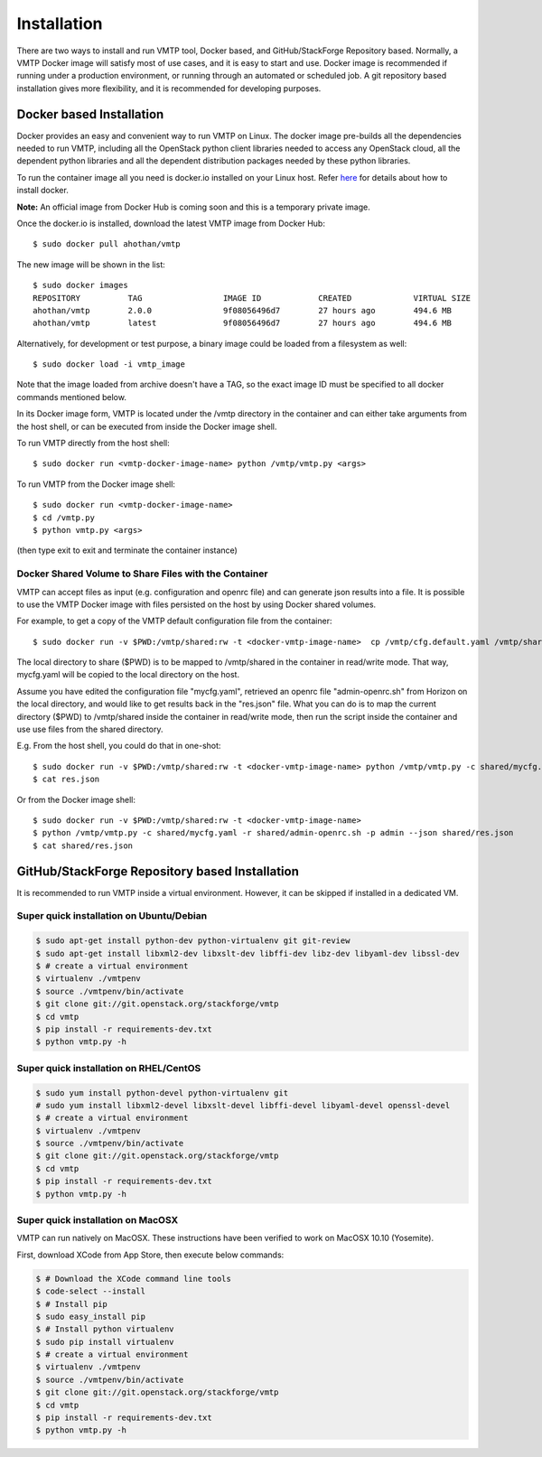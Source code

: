 ============
Installation
============

There are two ways to install and run VMTP tool, Docker based, and GitHub/StackForge Repository based. Normally, a VMTP Docker image will satisfy most of use cases, and it is easy to start and use. Docker image is recommended if running under a production environment, or running through an automated or scheduled job. A git repository based installation gives more flexibility, and it is recommended for developing purposes.


Docker based Installation
-------------------------

Docker provides an easy and convenient way to run VMTP on Linux. The docker image pre-builds all the dependencies needed to run VMTP, including all the OpenStack python client libraries needed to access any OpenStack cloud, all the dependent python libraries and all the dependent distribution packages needed by these python libraries.

To run the container image all you need is docker.io installed on your Linux host. Refer `here <https://docs.docker.com/installation/#installation>`_ for details about how to install docker.

**Note:** An official image from Docker Hub is coming soon and this is a temporary private image.

Once the docker.io is installed, download the latest VMTP image from Docker Hub::

    $ sudo docker pull ahothan/vmtp

The new image will be shown in the list::

    $ sudo docker images
    REPOSITORY          TAG                 IMAGE ID            CREATED             VIRTUAL SIZE
    ahothan/vmtp        2.0.0               9f08056496d7        27 hours ago        494.6 MB
    ahothan/vmtp        latest              9f08056496d7        27 hours ago        494.6 MB

Alternatively, for development or test purpose, a binary image could be loaded from a filesystem as well::

    $ sudo docker load -i vmtp_image

Note that the image loaded from archive doesn't have a TAG, so the exact image ID must be specified to all docker commands mentioned below.

In its Docker image form, VMTP is located under the /vmtp directory in the container and can either take arguments from the host shell, or can be executed from inside the Docker image shell.

To run VMTP directly from the host shell::

    $ sudo docker run <vmtp-docker-image-name> python /vmtp/vmtp.py <args>

To run VMTP from the Docker image shell::

    $ sudo docker run <vmtp-docker-image-name>
    $ cd /vmtp.py
    $ python vmtp.py <args>

(then type exit to exit and terminate the container instance)


Docker Shared Volume to Share Files with the Container
^^^^^^^^^^^^^^^^^^^^^^^^^^^^^^^^^^^^^^^^^^^^^^^^^^^^^^

VMTP can accept files as input (e.g. configuration and openrc file) and can generate json results into a file. It is possible to use the VMTP Docker image with files persisted on the host by using Docker shared volumes.

For example, to get a copy of the VMTP default configuration file from the container::

    $ sudo docker run -v $PWD:/vmtp/shared:rw -t <docker-vmtp-image-name>  cp /vmtp/cfg.default.yaml /vmtp/shared/mycfg.yaml

The local directory to share ($PWD) is to be mapped to /vmtp/shared in the container in read/write mode. That way, mycfg.yaml will be copied to the local directory on the host.

Assume you have edited the configuration file "mycfg.yaml", retrieved an openrc file "admin-openrc.sh" from Horizon on the local directory, and would like to get results back in the "res.json" file. What you can do is to map the current directory ($PWD) to /vmtp/shared inside the container in read/write mode, then run the script inside the container and use use files from the shared directory.

E.g. From the host shell, you could do that in one-shot::

    $ sudo docker run -v $PWD:/vmtp/shared:rw -t <docker-vmtp-image-name> python /vmtp/vmtp.py -c shared/mycfg.yaml -r shared/admin-openrc.sh -p admin --json shared/res.json
    $ cat res.json

Or from the Docker image shell::

    $ sudo docker run -v $PWD:/vmtp/shared:rw -t <docker-vmtp-image-name>
    $ python /vmtp/vmtp.py -c shared/mycfg.yaml -r shared/admin-openrc.sh -p admin --json shared/res.json
    $ cat shared/res.json


.. _git_installation:

GitHub/StackForge Repository based Installation
-----------------------------------------------

It is recommended to run VMTP inside a virtual environment. However, it can be skipped if installed in a dedicated VM.


Super quick installation on Ubuntu/Debian
^^^^^^^^^^^^^^^^^^^^^^^^^^^^^^^^^^^^^^^^^

.. code::

    $ sudo apt-get install python-dev python-virtualenv git git-review
    $ sudo apt-get install libxml2-dev libxslt-dev libffi-dev libz-dev libyaml-dev libssl-dev
    $ # create a virtual environment
    $ virtualenv ./vmtpenv
    $ source ./vmtpenv/bin/activate
    $ git clone git://git.openstack.org/stackforge/vmtp
    $ cd vmtp
    $ pip install -r requirements-dev.txt
    $ python vmtp.py -h

Super quick installation on RHEL/CentOS
^^^^^^^^^^^^^^^^^^^^^^^^^^^^^^^^^^^^^^^

.. code::

    $ sudo yum install python-devel python-virtualenv git
    # sudo yum install libxml2-devel libxslt-devel libffi-devel libyaml-devel openssl-devel
    $ # create a virtual environment
    $ virtualenv ./vmtpenv
    $ source ./vmtpenv/bin/activate
    $ git clone git://git.openstack.org/stackforge/vmtp
    $ cd vmtp
    $ pip install -r requirements-dev.txt
    $ python vmtp.py -h


Super quick installation on MacOSX
^^^^^^^^^^^^^^^^^^^^^^^^^^^^^^^^^^

VMTP can run natively on MacOSX. These instructions have been verified to work on MacOSX 10.10 (Yosemite).

First, download XCode from App Store, then execute below commands:

.. code::

    $ # Download the XCode command line tools
    $ code-select --install
    $ # Install pip
    $ sudo easy_install pip
    $ # Install python virtualenv
    $ sudo pip install virtualenv
    $ # create a virtual environment
    $ virtualenv ./vmtpenv
    $ source ./vmtpenv/bin/activate
    $ git clone git://git.openstack.org/stackforge/vmtp
    $ cd vmtp
    $ pip install -r requirements-dev.txt
    $ python vmtp.py -h
